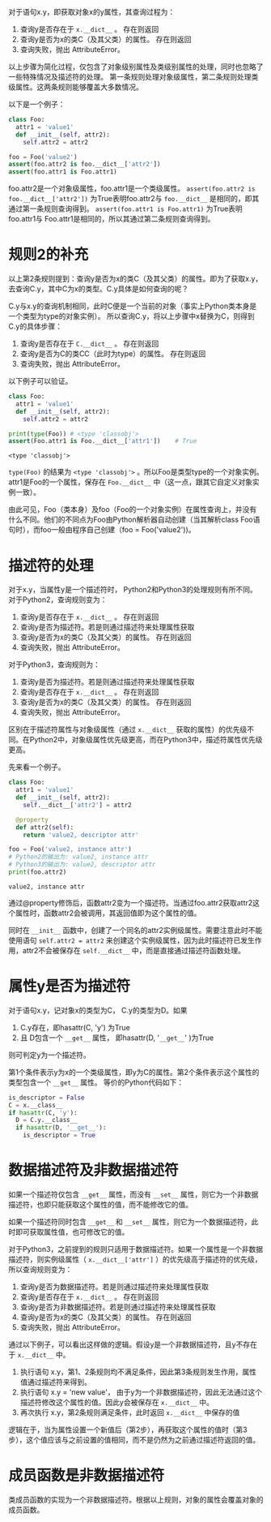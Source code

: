 #+BEGIN_COMMENT
.. title: Python对象属性查询
.. slug: python-object-attribute-lookup
.. date: 2018-05-07 18:10:38 UTC+08:00
.. tags: python
.. category: 
.. link: 
.. description: 
.. type: text
#+END_COMMENT

对于语句x.y，即获取对象x的y属性，其查询过程为：
1. 查询y是否存在于 ~x.__dict__~ 。 存在则返回
2. 查询y是否为x的类C（及其父类）的属性。 存在则返回
3. 查询失败，抛出 AttributeError。
   
以上步骤为简化过程，仅包含了对象级别属性及类级别属性的处理，同时也忽略了一些特殊情况及描述符的处理。
第一条规则处理对象级属性，第二条规则处理类级属性。这两条规则能够覆盖大多数情况。

以下是一个例子：
#+begin_src python :results output
class Foo:
  attr1 = 'value1'
  def __init__(self, attr2):
    self.attr2 = attr2

foo = Foo('value2')
assert(foo.attr2 is foo.__dict__['attr2'])
assert(foo.attr1 is Foo.attr1)
#+end_src

#+RESULTS:
: value1
: value2
: (4450589552, 4450589552)


foo.attr2是一个对象级属性，foo.attr1是一个类级属性。
~assert(foo.attr2 is foo.__dict__['attr2'])~ 为True表明foo.attr2与 ~foo.__dict__~ 是相同的，即其通过第一条规则查询得到。
~assert(foo.attr1 is Foo.attr1)~ 为True表明foo.attr1与 Foo.attr1是相同的，所以其通过第二条规则查询得到。

* 规则2的补充
  以上第2条规则提到：查询y是否为x的类C（及其父类）的属性。即为了获取x.y，去查询C.y，其中C为x的类型。C.y具体是如何查询的呢？
  
  C.y与x.y的查询机制相同，此时C便是一个当前的对象（事实上Python类本身是一个类型为type的对象实例）。 所以查询C.y，将以上步骤中x替换为C，则得到C.y的具体步骤：
  1. 查询y是否存在于 ~C.__dict__~ 。 存在则返回
  2. 查询y是否为C的类CC（此时为type）的属性。 存在则返回
  3. 查询失败，抛出 AttributeError。
     
  以下例子可以验证。
  #+begin_src python :results output
  class Foo:
    attr1 = 'value1'
    def __init__(self, attr2):
      self.attr2 = attr2

  print(type(Foo)) # <type 'classobj'>
  assert(Foo.attr1 is Foo.__dict__['attr1'])    # True
  #+end_src
  
  #+RESULTS:
  : <type 'classobj'>
  
  
  ~type(Foo)~ 的结果为 ~<type 'classobj'>~ 。所以Foo是类型type的一个对象实例。attr1是Foo的一个属性，保存在 ~Foo.__dict__~ 中（这一点，跟其它自定义对象实例一致）。
  
  由此可见，Foo（类本身）及foo（Foo的一个对象实例）在属性查询上，并没有什么不同。他们的不同点为Foo由Python解析器自动创建（当其解析class Foo语句时），而foo一般由程序自己创建（foo = Foo('value2'))。
  
  
* 描述符的处理
  对于x.y，当属性y是一个描述符时， Python2和Python3的处理规则有所不同。对于Python2，查询规则变为：
  1. 查询y是否存在于 ~x.__dict__~ 。 存在则返回
  2. 查询y是否为描述符。若是则通过描述符来处理属性获取
  3. 查询y是否为x的类C（及其父类）的属性。 存在则返回
  4. 查询失败，抛出 AttributeError。
     
  对于Python3，查询规则为：
  1. 查询y是否为描述符。若是则通过描述符来处理属性获取
  2. 查询y是否存在于 ~x.__dict__~ 。 存在则返回
  3. 查询y是否为x的类C（及其父类）的属性。 存在则返回
  4. 查询失败，抛出 AttributeError。
     
  区别在于描述符属性与对象级属性（通过 ~x.__dict__~ 获取的属性）的优先级不同。在Python2中，对象级属性优先级更高，而在Python3中，描述符属性优先级更高。
  
  先来看一个例子。
  #+begin_src python :results output
  class Foo:
    attr1 = 'value1'
    def __init__(self, attr2):
      self.__dict__['attr2'] = attr2

    @property
    def attr2(self):
      return 'value2, descriptor attr'

  foo = Foo('value2, instance attr')
  # Python2的输出为: value2, instance attr
  # Python3的输出为: value2, descriptor attr
  print(foo.attr2) 
  #+end_src
  
  #+RESULTS:
  : value2, instance attr
  
  
  通过@property修饰后，函数attr2变为一个描述符。当通过foo.attr2获取attr2这个属性时，函数attr2会被调用，其返回值即为这个属性的值。
  
  同时在 ~__init__~ 函数中，创建了一个同名的attr2实例级属性。需要注意此时不能使用语句 ~self.attr2 = attr2~ 来创建这个实例级属性，因为此时描述符已发生作用，attr2不会被保存在 ~self.__dict__~ 中，而是直接通过描述符函数处理。
  
  
* 属性y是否为描述符
  对于语句x.y，记对象x的类型为C， C.y的类型为D。如果
  1. C.y存在，即hasattr(C, 'y') 为True
  2. 且 D包含一个 ~__get__~ 属性， 即hasattr(D, '~__get__~' )为True
     
  则可判定y为一个描述符。 
  
  第1个条件表示y为x的一个类级属性，即y为C的属性。第2个条件表示这个属性的类型包含一个 ~__get__~ 属性。 等价的Python代码如下：
  #+begin_src python :results output
  is_descriptor = False
  C = x.__class__
  if hasattr(C, 'y'):
    D = C.y.__class__
    if hasattr(D, '__get__'):
      is_descriptor = True
  #+end_src
  
* 数据描述符及非数据描述符
  如果一个描述符仅包含 ~__get__~ 属性，而没有 ~__set__~ 属性，则它为一个非数据描述符，也即只能获取这个属性的值，而不能修改它的值。
  
  如果一个描述符同时包含 ~__get__~ 和 ~__set__~ 属性，则它为一个数据描述符，此时即可获取属性值，也可修改它的值。
  
  
  对于Python3，之前提到的规则只适用于数据描述符。如果一个属性是一个非数据描述符，则实例级属性（ ~x.__dict__['attr']~ ）的优先级高于描述符的优先级，所以查询规则变为：
  1. 查询y是否为数据描述符。若是则通过描述符来处理属性获取
  2. 查询y是否存在于 ~x.__dict__~ 。 存在则返回
  3. 查询y是否为非数据描述符。若是则通过描述符来处理属性获取
  4. 查询y是否为x的类C（及其父类）的属性。 存在则返回
  5. 查询失败，抛出 AttributeError。
     
     
  通过以下例子，可以看出这样做的逻辑。假设y是一个非数据描述符，且y不存在于 ~x.__dict__~ 中。
  1. 执行语句 x.y，第1、2条规则均不满足条件，因此第3条规则发生作用，属性值通过描述符来得到。
  2. 执行语句 x.y = 'new value'， 由于y为一个非数据描述符，因此无法通过这个描述符修改这个属性的值。因此y会被保存在  ~x.__dict__~ 中。
  3. 再次执行 x.y，第2条规则满足条件，此时返回 ~x.__dict__~ 中保存的值
     
     
  逻辑在于，当为属性设置一个新值后（第2步），再获取这个属性的值时（第3步），这个值应该与之前设置的值相同，而不是仍然为之前通过描述符返回的值。

  
* 成员函数是非数据描述符
  类成员函数的实现为一个非数据描述符。根据以上规则，对象的属性会覆盖对象的成员函数。
  

  
  
  
  
  
  
  
  